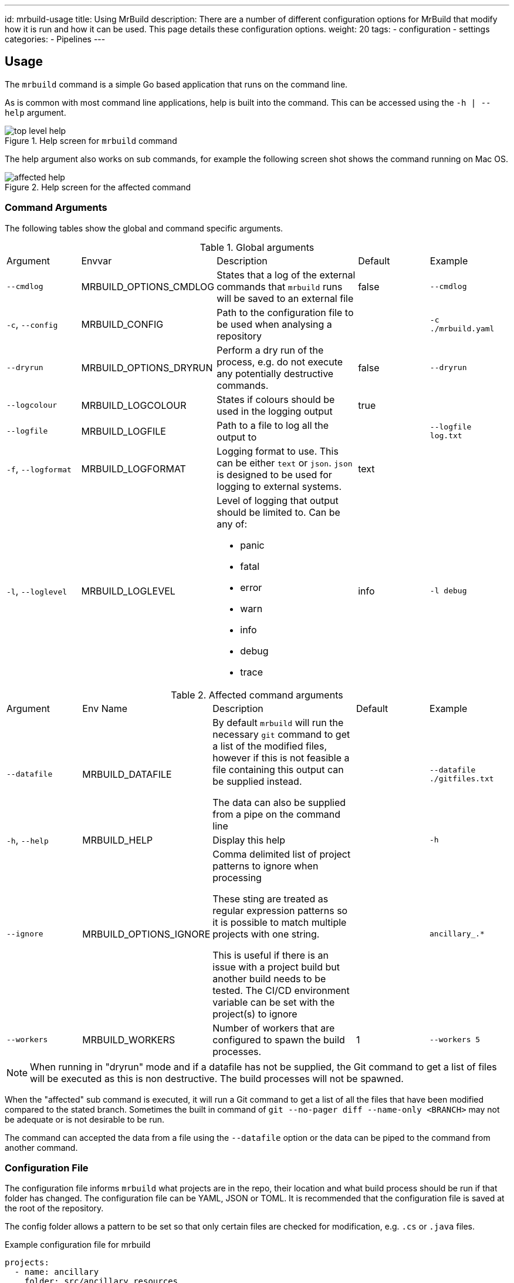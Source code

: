 ---
id: mrbuild-usage
title: Using MrBuild
description: There are a number of different configuration options for MrBuild that modify how it is run and how it can be used. This page details these configuration options.
weight: 20
tags:
  - configuration
  - settings
categories:
  - Pipelines
---

:envvar-prefix: MRBUILD_

== Usage

The `mrbuild` command is a simple Go based application that runs on the command line.

As is common with most command line applications, help is built into the command. This can be accessed using the `-h | --help` argument.

.Help screen for `mrbuild` command
image::images/top-level-help.png[]

The help argument also works on sub commands, for example the following screen shot shows the command running on Mac OS.

.Help screen for the affected command
image::images/affected-help.png[]

=== Command Arguments

The following tables show the global and command specific arguments.

.Global arguments
[cols="1,1,2a,1,1"]
|===
| Argument | Envvar | Description | Default |Example 
| `--cmdlog` | {envvar-prefix}OPTIONS_CMDLOG | States that a log of the external commands that `mrbuild` runs will be saved to an external file | false | `--cmdlog`
| `-c`, `--config` | {envvar-prefix}CONFIG |Path to the configuration file to be used when analysing a repository | | `-c ./mrbuild.yaml`
| `--dryrun` | {envvar-prefix}OPTIONS_DRYRUN | Perform a dry run of the process, e.g. do not execute any potentially destructive commands. | false | `--dryrun`
| `--logcolour` | {envvar-prefix}LOGCOLOUR | States if colours should be used in the logging output | true |
| `--logfile` | {envvar-prefix}LOGFILE | Path to a file to log all the output to | | `--logfile log.txt`
| `-f`, `--logformat` | {envvar-prefix}LOGFORMAT |Logging format to use. This can be either `text` or `json`. `json` is designed to be used for logging to external systems. | text |
| `-l`, `--loglevel` | {envvar-prefix}LOGLEVEL |Level of logging that output should be limited to. Can be any of:

* panic
* fatal
* error
* warn
* info
* debug
* trace

| info | `-l debug`
|===

.Affected command arguments
[cols="1,1,2a,1,1"]
|===
| Argument | Env Name | Description | Default |Example 
| `--datafile` | {envvar-prefix}DATAFILE | By default `mrbuild` will run the necessary `git` command to get a list of the modified files, however if this is not feasible a file containing this output can be supplied instead. 

The data can also be supplied from a pipe on the command line | | `--datafile ./gitfiles.txt`
| `-h`, `--help` | {envvar-prefix}HELP | Display this help | | `-h`
| `--ignore` | {envvar-prefix}OPTIONS_IGNORE | Comma delimited list of project patterns to ignore when processing

These sting are treated as regular expression patterns so it is possible to match multiple projects with one string.

This is useful if there is an issue with a project build but another build needs to be tested. The CI/CD environment variable can be set with the project(s) to ignore | | `ancillary_.*`
| `--workers` | {envvar-prefix}WORKERS | Number of workers that are configured to spawn the build processes. | 1 | `--workers 5`
|===

NOTE: When running in "dryrun" mode and if a datafile has not be supplied, the Git command to get a list of files will be executed as this is non destructive. The build processes will not be spawned.

When the "affected" sub command is executed, it will run a Git command to get a list of all the files that have been modified compared to the stated branch. Sometimes the built in command of `git --no-pager diff --name-only <BRANCH>` may not be adequate or is not desirable to be run.

The command can accepted the data from a file using the `--datafile` option or the data can be piped to the command from another command.

=== Configuration File

The configuration file informs `mrbuild` what projects are in the repo, their location and what build process should be run if that folder has changed. The configuration file can be YAML, JSON or TOML. It is recommended that the configuration file is saved at the root of the repository.

The config folder allows a pattern to be set so that only certain files are checked for modification, e.g. `.cs` or `.java` files.

.Example configuration file for mrbuild
[source,yaml,linenums]
----
projects:
  - name: ancillary
    folder: src/ancillary_resources
    patterns:
      - ".*\\.tf"
    env:
      stage: ancillary_resources
    build:
      cmd: taskctl infrastructure
      folder: .

  - name: tfstate
    folder: src/terraform_state
    patterns:
      - ".*\\.tf"
    env:
      stage: terraform_state
    build:
      cmd: taskctl infrastructure   
      folder: .
----

Multiple projects can be specified in the configuration file, each project has certain attributes as defined in the following table.

.Configuration file settings
[cols="1,3"]
|===
| Attribute | Description
| `name` | Name of the project
| `folder` | Relative path to the folder with the project code
| `patterns` | Array of regular expressions to be used to match the output of the Git command

This is appended to the end of the folder string to generate the full regular expression to be used for matches.

In the example the `\` has to be escaped.
| `env` | Hashtable of environment variables to pass to the process running the command
| `build.cmd` | The build command to run if any files match
| `build.folder` | Folder that the command should be run in.

If this is null or not set then the project folder value will be used.

If this is set to a full stop, `.`, then the directory of the configuration file will be used
|===

The following image shows how a list of files are matched with the resulting regular expression. As a match has been found the "ancillary_resources" project will be added to the list of builds to spawn.

.Regular Expression matching
image::images/regex-matching.png[]